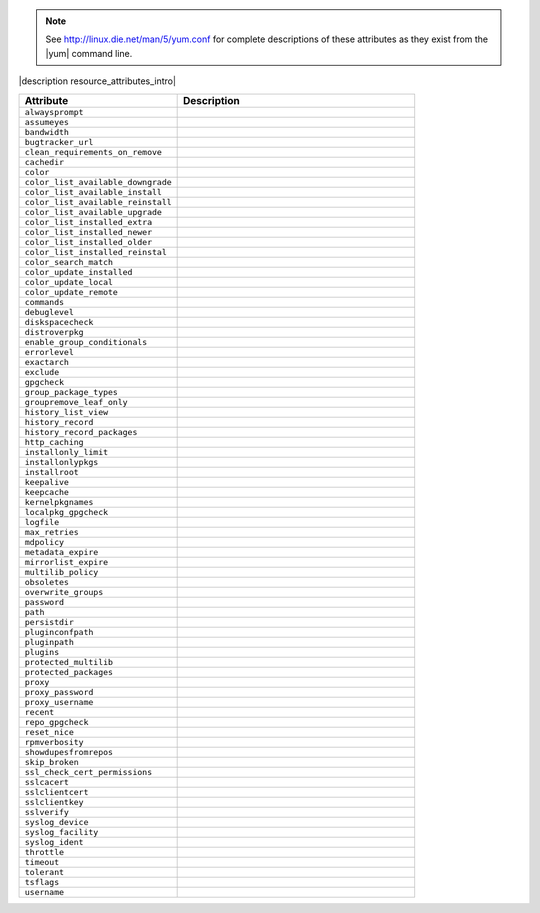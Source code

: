 .. The contents of this file are included in multiple topics.
.. This file should not be changed in a way that hinders its ability to appear in multiple documentation sets.


.. note:: See http://linux.die.net/man/5/yum.conf for complete descriptions of these attributes as they exist from the |yum| command line.

|description resource_attributes_intro|

.. list-table::
   :widths: 200 300
   :header-rows: 1

   * - Attribute
     - Description
   * - ``alwaysprompt``
     - 
   * - ``assumeyes``
     - 
   * - ``bandwidth``
     - 
   * - ``bugtracker_url``
     - 
   * - ``clean_requirements_on_remove``
     - 
   * - ``cachedir``
     - 
   * - ``color``
     - 
   * - ``color_list_available_downgrade``
     - 
   * - ``color_list_available_install``
     - 
   * - ``color_list_available_reinstall``
     - 
   * - ``color_list_available_upgrade``
     - 
   * - ``color_list_installed_extra``
     - 
   * - ``color_list_installed_newer``
     - 
   * - ``color_list_installed_older``
     - 
   * - ``color_list_installed_reinstal``
     - 
   * - ``color_search_match``
     - 
   * - ``color_update_installed``
     - 
   * - ``color_update_local``
     - 
   * - ``color_update_remote``
     - 
   * - ``commands``
     - 
   * - ``debuglevel``
     - 
   * - ``diskspacecheck``
     - 
   * - ``distroverpkg``
     - 
   * - ``enable_group_conditionals``
     - 
   * - ``errorlevel``
     - 
   * - ``exactarch``
     - 
   * - ``exclude``
     - 
   * - ``gpgcheck``
     - 
   * - ``group_package_types``
     - 
   * - ``groupremove_leaf_only``
     - 
   * - ``history_list_view``
     - 
   * - ``history_record``
     - 
   * - ``history_record_packages``
     - 
   * - ``http_caching``
     - 
   * - ``installonly_limit``
     - 
   * - ``installonlypkgs``
     - 
   * - ``installroot``
     - 
   * - ``keepalive``
     - 
   * - ``keepcache``
     - 
   * - ``kernelpkgnames``
     - 
   * - ``localpkg_gpgcheck``
     - 
   * - ``logfile``
     - 
   * - ``max_retries``
     - 
   * - ``mdpolicy``
     - 
   * - ``metadata_expire``
     - 
   * - ``mirrorlist_expire``
     - 
   * - ``multilib_policy``
     - 
   * - ``obsoletes``
     - 
   * - ``overwrite_groups``
     - 
   * - ``password``
     - 
   * - ``path``
     - 
   * - ``persistdir``
     - 
   * - ``pluginconfpath``
     - 
   * - ``pluginpath``
     - 
   * - ``plugins``
     - 
   * - ``protected_multilib``
     - 
   * - ``protected_packages``
     - 
   * - ``proxy``
     - 
   * - ``proxy_password``
     - 
   * - ``proxy_username``
     - 
   * - ``recent``
     - 
   * - ``repo_gpgcheck``
     - 
   * - ``reset_nice``
     - 
   * - ``rpmverbosity``
     - 
   * - ``showdupesfromrepos``
     - 
   * - ``skip_broken``
     - 
   * - ``ssl_check_cert_permissions``
     - 
   * - ``sslcacert``
     - 
   * - ``sslclientcert``
     - 
   * - ``sslclientkey``
     - 
   * - ``sslverify``
     - 
   * - ``syslog_device``
     - 
   * - ``syslog_facility``
     - 
   * - ``syslog_ident``
     - 
   * - ``throttle``
     - 
   * - ``timeout``
     - 
   * - ``tolerant``
     - 
   * - ``tsflags``
     - 
   * - ``username``
     - 
